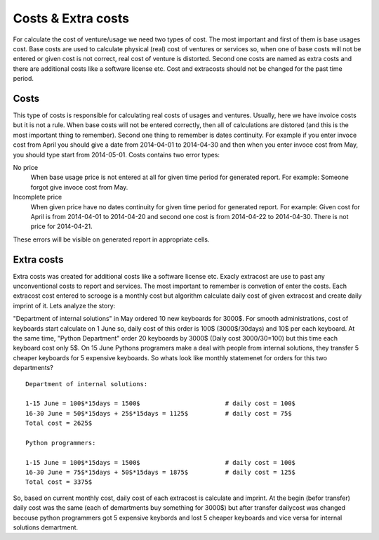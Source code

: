 ===================
Costs & Extra costs
===================
For calculate the cost of venture/usage we need two types of cost. The most important and first of them is base usages cost. Base costs are used to calculate physical (real) cost of ventures or services so, when one of base costs will not be entered or given cost is not correct, real cost of venture is distorted. Second one costs are named as extra costs and there are additional costs like a software license etc. Cost and extracosts should not be changed for the past time period.

Costs
~~~~~~~~~~

.. image:: images/costs.png

This type of costs is responsible for calculating real costs of usages and ventures. Usually, here we have invoice costs but it is not a rule. When base costs will not be entered correctly, then all of calculations are distored (and this is the most important thing to remember). Second one thing to remember is dates continuity. For example if you enter invoce cost from April you should give a date from 2014-04-01 to 2014-04-30 and then when you enter invoce cost from May, you should type start from 2014-05-01. Costs contains two error types:


No price
  When base usage price is not entered at all for given time period for generated report.
  For example: Someone forgot give invoce cost from May.

Incomplete price
  When given price have no dates continuity for given time period for generated report.
  For example: Given cost for April is from 2014-04-01 to 2014-04-20 and second one cost is from 2014-04-22 to 2014-04-30. There is not price for 2014-04-21.

These errors will be visible on generated report in appropriate cells.

Extra costs
~~~~~~~~~~~

Extra costs was created for additional costs like a software license etc. Exacly extracost are use to past any unconventional costs to report and services. The most important to remember is convetion of enter the costs. Each extracost cost entered to scrooge is a monthly cost but algorithm calculate daily cost of given extracost and create daily imprint of it. Lets analyze the story:

"Department of internal solutions" in May ordered 10 new keyboards for 3000$. For smooth administrations, cost of keyboards start calculate on 1 June so, daily cost of this order is 100$ (3000$/30days) and 10$ per each keyboard. At the same time, "Python Department" order 20 keyboards by 3000$ (Daily cost 3000/30=100) but this time each keyboard cost only 5$. On 15 June Pythons programers make a deal with people from internal solutions, they transfer 5 cheaper keyboards for 5 expensive keyboards. So whats look like monthly statemenet for orders for this two departments? 

::

    Department of internal solutions:
    
    1-15 June = 100$*15days = 1500$                       # daily cost = 100$
    16-30 June = 50$*15days + 25$*15days = 1125$          # daily cost = 75$
    Total cost = 2625$

    Python programmers:
    
    1-15 June = 100$*15days = 1500$                       # daily cost = 100$
    16-30 June = 75$*15days + 50$*15days = 1875$          # daily cost = 125$
    Total cost = 3375$


So, based on current monthly cost, daily cost of each extracost is calculate and imprint. At the begin (befor transfer) daily cost was the same (each of demartments buy something for 3000$) but after transfer dailycost was changed becouse python programmers got 5 expensive keybords and lost 5 cheaper keyboards and vice versa for internal solutions demartment.

